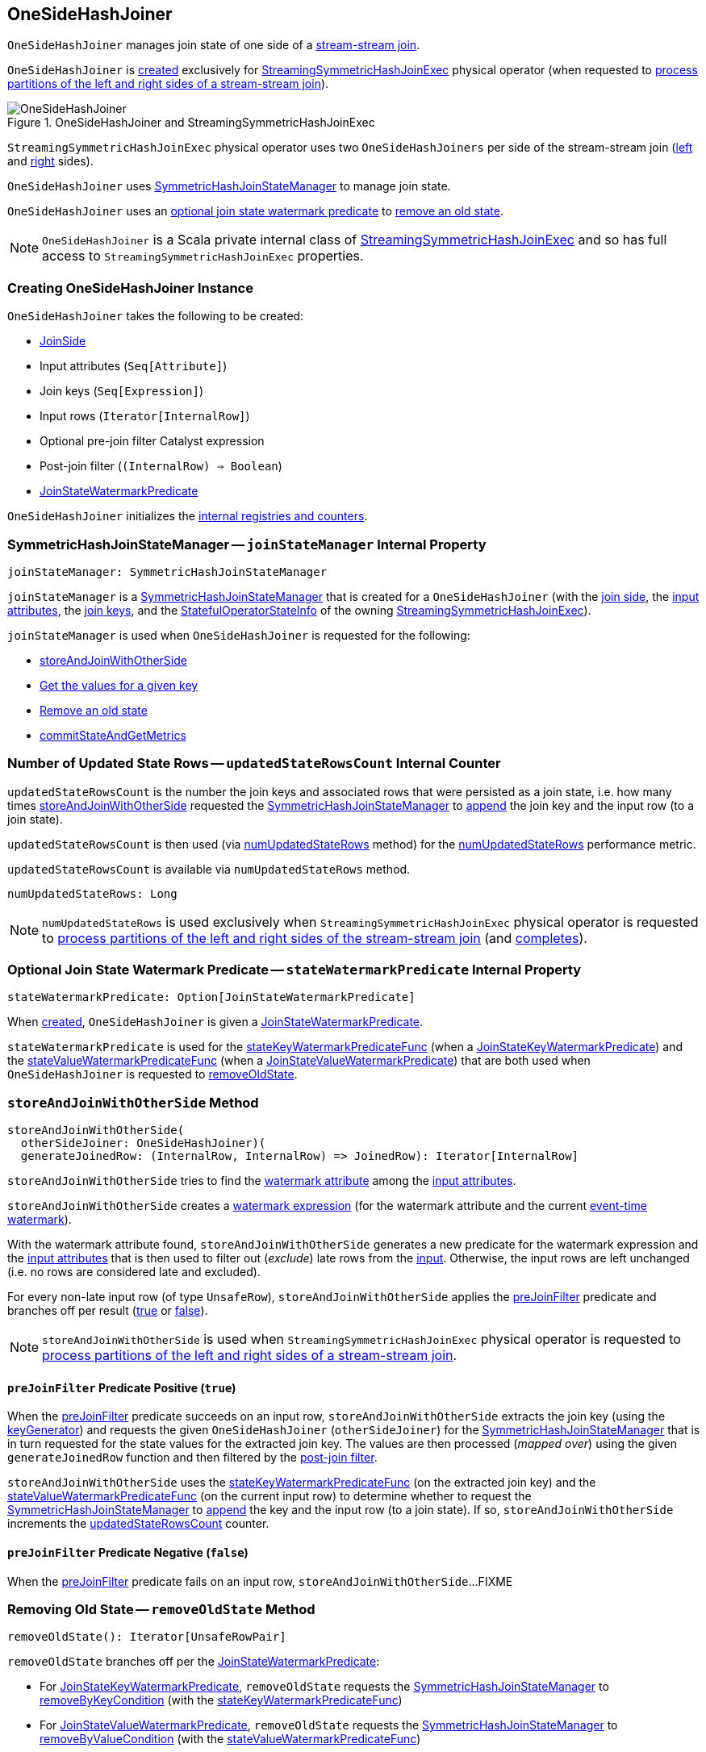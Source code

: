 == [[OneSideHashJoiner]] OneSideHashJoiner

`OneSideHashJoiner` manages join state of one side of a <<spark-sql-streaming-join.adoc#stream-stream-joins, stream-stream join>>.

`OneSideHashJoiner` is <<creating-instance, created>> exclusively for <<spark-sql-streaming-StreamingSymmetricHashJoinExec.adoc#, StreamingSymmetricHashJoinExec>> physical operator (when requested to <<spark-sql-streaming-StreamingSymmetricHashJoinExec.adoc#processPartitions, process partitions of the left and right sides of a stream-stream join>>).

.OneSideHashJoiner and StreamingSymmetricHashJoinExec
image::images/OneSideHashJoiner.png[align="center"]

`StreamingSymmetricHashJoinExec` physical operator uses two `OneSideHashJoiners` per side of the stream-stream join (<<spark-sql-streaming-StreamingSymmetricHashJoinExec.adoc#processPartitions-leftSideJoiner, left>> and <<spark-sql-streaming-StreamingSymmetricHashJoinExec.adoc#processPartitions-rightSideJoiner, right>> sides).

`OneSideHashJoiner` uses <<joinStateManager, SymmetricHashJoinStateManager>> to manage join state.

`OneSideHashJoiner` uses an <<stateWatermarkPredicate, optional join state watermark predicate>> to <<removeOldState, remove an  old state>>.

NOTE: `OneSideHashJoiner` is a Scala private internal class of <<spark-sql-streaming-StreamingSymmetricHashJoinExec.adoc#, StreamingSymmetricHashJoinExec>> and so has full access to `StreamingSymmetricHashJoinExec` properties.

=== [[creating-instance]] Creating OneSideHashJoiner Instance

`OneSideHashJoiner` takes the following to be created:

* [[joinSide]] <<spark-sql-streaming-SymmetricHashJoinStateManager.adoc#joinSide-internals, JoinSide>>
* [[inputAttributes]] Input attributes (`Seq[Attribute]`)
* [[joinKeys]] Join keys (`Seq[Expression]`)
* [[inputIter]] Input rows (`Iterator[InternalRow]`)
* [[preJoinFilterExpr]] Optional pre-join filter Catalyst expression
* [[postJoinFilter]] Post-join filter (`(InternalRow) => Boolean`)
* <<stateWatermarkPredicate, JoinStateWatermarkPredicate>>

`OneSideHashJoiner` initializes the <<internal-registries, internal registries and counters>>.

=== [[joinStateManager]] SymmetricHashJoinStateManager -- `joinStateManager` Internal Property

[source, scala]
----
joinStateManager: SymmetricHashJoinStateManager
----

`joinStateManager` is a <<spark-sql-streaming-SymmetricHashJoinStateManager.adoc#, SymmetricHashJoinStateManager>> that is created for a `OneSideHashJoiner` (with the <<joinSide, join side>>, the <<inputAttributes, input attributes>>, the <<joinKeys, join keys>>, and the <<stateInfo, StatefulOperatorStateInfo>> of the owning <<spark-sql-streaming-StreamingSymmetricHashJoinExec.adoc#, StreamingSymmetricHashJoinExec>>).

`joinStateManager` is used when `OneSideHashJoiner` is requested for the following:

* <<storeAndJoinWithOtherSide, storeAndJoinWithOtherSide>>

* <<get, Get the values for a given key>>

* <<removeOldState, Remove an old state>>

* <<commitStateAndGetMetrics, commitStateAndGetMetrics>>

=== [[updatedStateRowsCount]] Number of Updated State Rows -- `updatedStateRowsCount` Internal Counter

`updatedStateRowsCount` is the number the join keys and associated rows that were persisted as a join state, i.e. how many times <<storeAndJoinWithOtherSide, storeAndJoinWithOtherSide>> requested the <<joinStateManager, SymmetricHashJoinStateManager>> to <<spark-sql-streaming-SymmetricHashJoinStateManager.adoc#append, append>> the join key and the input row (to a join state).

`updatedStateRowsCount` is then used (via <<numUpdatedStateRows, numUpdatedStateRows>> method) for the <<spark-sql-streaming-StreamingSymmetricHashJoinExec.adoc#numUpdatedStateRows, numUpdatedStateRows>> performance metric.

`updatedStateRowsCount` is available via `numUpdatedStateRows` method.

[[numUpdatedStateRows]]
[source, scala]
----
numUpdatedStateRows: Long
----

NOTE: `numUpdatedStateRows` is used exclusively when `StreamingSymmetricHashJoinExec` physical operator is requested to <<spark-sql-streaming-StreamingSymmetricHashJoinExec.adoc#processPartitions, process partitions of the left and right sides of the stream-stream join>> (and <<spark-sql-streaming-StreamingSymmetricHashJoinExec.adoc#processPartitions, completes>>).

=== [[stateWatermarkPredicate]] Optional Join State Watermark Predicate -- `stateWatermarkPredicate` Internal Property

[source, scala]
----
stateWatermarkPredicate: Option[JoinStateWatermarkPredicate]
----

When <<creating-instance, created>>, `OneSideHashJoiner` is given a <<spark-sql-streaming-JoinStateWatermarkPredicate.adoc#, JoinStateWatermarkPredicate>>.

`stateWatermarkPredicate` is used for the <<stateKeyWatermarkPredicateFunc, stateKeyWatermarkPredicateFunc>> (when a <<spark-sql-streaming-JoinStateWatermarkPredicate.adoc#JoinStateKeyWatermarkPredicate, JoinStateKeyWatermarkPredicate>>) and the <<stateValueWatermarkPredicateFunc, stateValueWatermarkPredicateFunc>> (when a <<spark-sql-streaming-JoinStateWatermarkPredicate.adoc#JoinStateValueWatermarkPredicate, JoinStateValueWatermarkPredicate>>) that are both used when `OneSideHashJoiner` is requested to <<removeOldState, removeOldState>>.

=== [[storeAndJoinWithOtherSide]] `storeAndJoinWithOtherSide` Method

[source, scala]
----
storeAndJoinWithOtherSide(
  otherSideJoiner: OneSideHashJoiner)(
  generateJoinedRow: (InternalRow, InternalRow) => JoinedRow): Iterator[InternalRow]
----

`storeAndJoinWithOtherSide` tries to find the <<spark-sql-streaming-EventTimeWatermark.adoc#delayKey, watermark attribute>> among the <<inputAttributes, input attributes>>.

`storeAndJoinWithOtherSide` creates a <<spark-sql-streaming-WatermarkSupport.adoc#watermarkExpression, watermark expression>> (for the watermark attribute and the current <<spark-sql-streaming-StreamingSymmetricHashJoinExec.adoc#eventTimeWatermark, event-time watermark>>).

[[storeAndJoinWithOtherSide-nonLateRows]]
With the watermark attribute found, `storeAndJoinWithOtherSide` generates a new predicate for the watermark expression and the <<inputAttributes, input attributes>> that is then used to filter out (_exclude_) late rows from the <<inputIter, input>>. Otherwise, the input rows are left unchanged (i.e. no rows are considered late and excluded).

For every non-late input row (of type `UnsafeRow`), `storeAndJoinWithOtherSide` applies the <<preJoinFilter, preJoinFilter>> predicate and branches off per result (<<preJoinFilter-true, true>> or <<preJoinFilter-false, false>>).

NOTE: `storeAndJoinWithOtherSide` is used when `StreamingSymmetricHashJoinExec` physical operator is requested to <<spark-sql-streaming-StreamingSymmetricHashJoinExec.adoc#processPartitions, process partitions of the left and right sides of a stream-stream join>>.

==== [[preJoinFilter-true]] `preJoinFilter` Predicate Positive (`true`)

When the <<preJoinFilter, preJoinFilter>> predicate succeeds on an input row, `storeAndJoinWithOtherSide` extracts the join key (using the <<keyGenerator, keyGenerator>>) and requests the given `OneSideHashJoiner` (`otherSideJoiner`) for the <<joinStateManager, SymmetricHashJoinStateManager>> that is in turn requested for the state values for the extracted join key. The values are then processed (_mapped over_) using the given `generateJoinedRow` function and then filtered by the <<postJoinFilter, post-join filter>>.

`storeAndJoinWithOtherSide` uses the <<stateKeyWatermarkPredicateFunc, stateKeyWatermarkPredicateFunc>> (on the extracted join key) and the <<stateValueWatermarkPredicateFunc, stateValueWatermarkPredicateFunc>> (on the current input row) to determine whether to request the <<joinStateManager, SymmetricHashJoinStateManager>> to <<spark-sql-streaming-SymmetricHashJoinStateManager.adoc#append, append>> the key and the input row (to a join state). If so, `storeAndJoinWithOtherSide` increments the <<updatedStateRowsCount, updatedStateRowsCount>> counter.

==== [[preJoinFilter-false]] `preJoinFilter` Predicate Negative (`false`)

When the <<preJoinFilter, preJoinFilter>> predicate fails on an input row, `storeAndJoinWithOtherSide`...FIXME

=== [[removeOldState]] Removing Old State -- `removeOldState` Method

[source, scala]
----
removeOldState(): Iterator[UnsafeRowPair]
----

`removeOldState` branches off per the <<stateWatermarkPredicate, JoinStateWatermarkPredicate>>:

* For <<spark-sql-streaming-JoinStateWatermarkPredicate.adoc#JoinStateKeyWatermarkPredicate, JoinStateKeyWatermarkPredicate>>, `removeOldState` requests the <<joinStateManager, SymmetricHashJoinStateManager>> to <<spark-sql-streaming-SymmetricHashJoinStateManager.adoc#removeByKeyCondition, removeByKeyCondition>> (with the <<stateKeyWatermarkPredicateFunc, stateKeyWatermarkPredicateFunc>>)

* For <<spark-sql-streaming-JoinStateWatermarkPredicate.adoc#JoinStateValueWatermarkPredicate, JoinStateValueWatermarkPredicate>>, `removeOldState` requests the <<joinStateManager, SymmetricHashJoinStateManager>> to <<spark-sql-streaming-SymmetricHashJoinStateManager.adoc#removeByValueCondition, removeByValueCondition>> (with the <<stateValueWatermarkPredicateFunc, stateValueWatermarkPredicateFunc>>)

* For any other predicates, `removeOldState` returns an empty iterator (no rows to process)

NOTE: `removeOldState` is used exclusively when `StreamingSymmetricHashJoinExec` physical operator is requested to <<spark-sql-streaming-StreamingSymmetricHashJoinExec.adoc#processPartitions, process partitions (of the left and right side of a stream-stream join)>>.

=== [[get]] Getting Values For Key -- `get` Method

[source, scala]
----
get(key: UnsafeRow): Iterator[UnsafeRow]
----

`get`...FIXME

NOTE: `get` is used when...FIXME

=== [[commitStateAndGetMetrics]] Committing State (Changes) and Requesting Performance Metrics -- `commitStateAndGetMetrics` Method

[source, scala]
----
commitStateAndGetMetrics(): StateStoreMetrics
----

`commitStateAndGetMetrics` simply requests the <<joinStateManager, SymmetricHashJoinStateManager>> to <<spark-sql-streaming-SymmetricHashJoinStateManager.adoc#commit, commit>> and then for the <<spark-sql-streaming-SymmetricHashJoinStateManager.adoc#metrics, metrics>>.

NOTE: `commitStateAndGetMetrics` is used exclusively when `StreamingSymmetricHashJoinExec` physical operator is requested to <<spark-sql-streaming-StreamingSymmetricHashJoinExec.adoc#processPartitions, process partitions>>.

=== [[internal-properties]] Internal Properties

[cols="30m,70",options="header",width="100%"]
|===
| Name
| Description

| keyGenerator
a| [[keyGenerator]]

[source, scala]
----
keyGenerator: UnsafeProjection
----

Function to project (_extract_) join keys from an input row

Used when...FIXME

| preJoinFilter
a| [[preJoinFilter]]

[source, scala]
----
preJoinFilter: InternalRow => Boolean
----

Used when...FIXME

| stateKeyWatermarkPredicateFunc
a| [[stateKeyWatermarkPredicateFunc]]

[source, scala]
----
stateKeyWatermarkPredicateFunc: InternalRow => Boolean
----

Predicate for late rows based on the <<stateWatermarkPredicate, stateWatermarkPredicate>>

Used for the following:

* <<storeAndJoinWithOtherSide, storeAndJoinWithOtherSide>> (and check out whether to <<spark-sql-streaming-SymmetricHashJoinStateManager.adoc#, append a row>> to the <<joinStateManager, SymmetricHashJoinStateManager>>)

* <<removeOldState, removeOldState>>

| stateValueWatermarkPredicateFunc
a| [[stateValueWatermarkPredicateFunc]]

[source, scala]
----
stateValueWatermarkPredicateFunc: InternalRow => Boolean
----

Predicate for late rows based on the <<stateWatermarkPredicate, stateWatermarkPredicate>>

Used for the following:

* <<storeAndJoinWithOtherSide, storeAndJoinWithOtherSide>> (and check out whether to <<spark-sql-streaming-SymmetricHashJoinStateManager.adoc#, append a row>> to the <<joinStateManager, SymmetricHashJoinStateManager>>)

* <<removeOldState, removeOldState>>

|===
